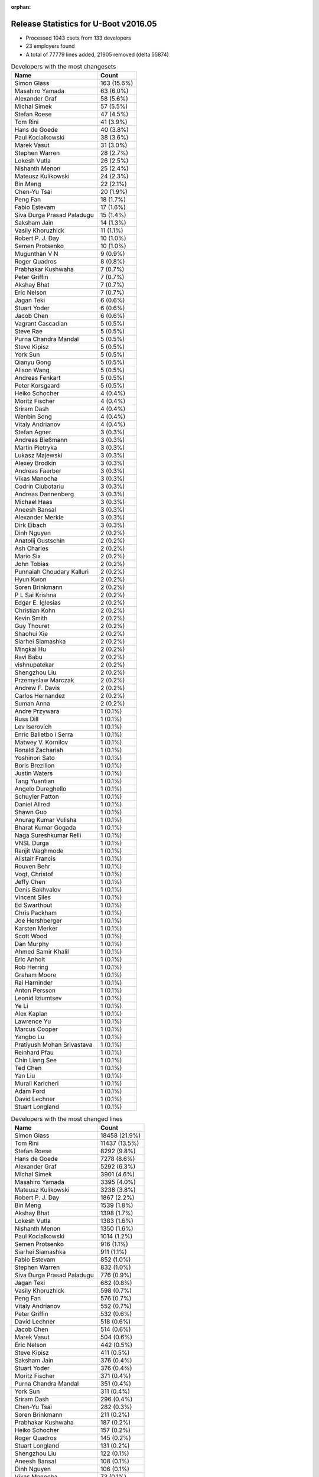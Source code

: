 :orphan:

Release Statistics for U-Boot v2016.05
======================================

* Processed 1043 csets from 133 developers
 
* 23 employers found

* A total of 77779 lines added, 21905 removed (delta 55874)

.. table:: Developers with the most changesets
   :widths: auto

   ================================  =====
   Name                              Count
   ================================  =====
   Simon Glass                       163 (15.6%)
   Masahiro Yamada                   63 (6.0%)
   Alexander Graf                    58 (5.6%)
   Michal Simek                      57 (5.5%)
   Stefan Roese                      47 (4.5%)
   Tom Rini                          41 (3.9%)
   Hans de Goede                     40 (3.8%)
   Paul Kocialkowski                 38 (3.6%)
   Marek Vasut                       31 (3.0%)
   Stephen Warren                    28 (2.7%)
   Lokesh Vutla                      26 (2.5%)
   Nishanth Menon                    25 (2.4%)
   Mateusz Kulikowski                24 (2.3%)
   Bin Meng                          22 (2.1%)
   Chen-Yu Tsai                      20 (1.9%)
   Peng Fan                          18 (1.7%)
   Fabio Estevam                     17 (1.6%)
   Siva Durga Prasad Paladugu        15 (1.4%)
   Saksham Jain                      14 (1.3%)
   Vasily Khoruzhick                 11 (1.1%)
   Robert P. J. Day                  10 (1.0%)
   Semen Protsenko                   10 (1.0%)
   Mugunthan V N                     9 (0.9%)
   Roger Quadros                     8 (0.8%)
   Prabhakar Kushwaha                7 (0.7%)
   Peter Griffin                     7 (0.7%)
   Akshay Bhat                       7 (0.7%)
   Eric Nelson                       7 (0.7%)
   Jagan Teki                        6 (0.6%)
   Stuart Yoder                      6 (0.6%)
   Jacob Chen                        6 (0.6%)
   Vagrant Cascadian                 5 (0.5%)
   Steve Rae                         5 (0.5%)
   Purna Chandra Mandal              5 (0.5%)
   Steve Kipisz                      5 (0.5%)
   York Sun                          5 (0.5%)
   Qianyu Gong                       5 (0.5%)
   Alison Wang                       5 (0.5%)
   Andreas Fenkart                   5 (0.5%)
   Peter Korsgaard                   5 (0.5%)
   Heiko Schocher                    4 (0.4%)
   Moritz Fischer                    4 (0.4%)
   Sriram Dash                       4 (0.4%)
   Wenbin Song                       4 (0.4%)
   Vitaly Andrianov                  4 (0.4%)
   Stefan Agner                      3 (0.3%)
   Andreas Bießmann                  3 (0.3%)
   Martin Pietryka                   3 (0.3%)
   Lukasz Majewski                   3 (0.3%)
   Alexey Brodkin                    3 (0.3%)
   Andreas Faerber                   3 (0.3%)
   Vikas Manocha                     3 (0.3%)
   Codrin Ciubotariu                 3 (0.3%)
   Andreas Dannenberg                3 (0.3%)
   Michael Haas                      3 (0.3%)
   Aneesh Bansal                     3 (0.3%)
   Alexander Merkle                  3 (0.3%)
   Dirk Eibach                       3 (0.3%)
   Dinh Nguyen                       2 (0.2%)
   Anatolij Gustschin                2 (0.2%)
   Ash Charles                       2 (0.2%)
   Mario Six                         2 (0.2%)
   John Tobias                       2 (0.2%)
   Punnaiah Choudary Kalluri         2 (0.2%)
   Hyun Kwon                         2 (0.2%)
   Soren Brinkmann                   2 (0.2%)
   P L Sai Krishna                   2 (0.2%)
   Edgar E. Iglesias                 2 (0.2%)
   Christian Kohn                    2 (0.2%)
   Kevin Smith                       2 (0.2%)
   Guy Thouret                       2 (0.2%)
   Shaohui Xie                       2 (0.2%)
   Siarhei Siamashka                 2 (0.2%)
   Mingkai Hu                        2 (0.2%)
   Ravi Babu                         2 (0.2%)
   vishnupatekar                     2 (0.2%)
   Shengzhou Liu                     2 (0.2%)
   Przemyslaw Marczak                2 (0.2%)
   Andrew F. Davis                   2 (0.2%)
   Carlos Hernandez                  2 (0.2%)
   Suman Anna                        2 (0.2%)
   Andre Przywara                    1 (0.1%)
   Russ Dill                         1 (0.1%)
   Lev Iserovich                     1 (0.1%)
   Enric Balletbo i Serra            1 (0.1%)
   Matwey V. Kornilov                1 (0.1%)
   Ronald Zachariah                  1 (0.1%)
   Yoshinori Sato                    1 (0.1%)
   Boris Brezillon                   1 (0.1%)
   Justin Waters                     1 (0.1%)
   Tang Yuantian                     1 (0.1%)
   Angelo Dureghello                 1 (0.1%)
   Schuyler Patton                   1 (0.1%)
   Daniel Allred                     1 (0.1%)
   Shawn Guo                         1 (0.1%)
   Anurag Kumar Vulisha              1 (0.1%)
   Bharat Kumar Gogada               1 (0.1%)
   Naga Sureshkumar Relli            1 (0.1%)
   VNSL Durga                        1 (0.1%)
   Ranjit Waghmode                   1 (0.1%)
   Alistair Francis                  1 (0.1%)
   Rouven Behr                       1 (0.1%)
   Vogt, Christof                    1 (0.1%)
   Jeffy Chen                        1 (0.1%)
   Denis Bakhvalov                   1 (0.1%)
   Vincent Siles                     1 (0.1%)
   Ed Swarthout                      1 (0.1%)
   Chris Packham                     1 (0.1%)
   Joe Hershberger                   1 (0.1%)
   Karsten Merker                    1 (0.1%)
   Scott Wood                        1 (0.1%)
   Dan Murphy                        1 (0.1%)
   Ahmed Samir Khalil                1 (0.1%)
   Eric Anholt                       1 (0.1%)
   Rob Herring                       1 (0.1%)
   Graham Moore                      1 (0.1%)
   Rai Harninder                     1 (0.1%)
   Anton Persson                     1 (0.1%)
   Leonid Iziumtsev                  1 (0.1%)
   Ye Li                             1 (0.1%)
   Alex Kaplan                       1 (0.1%)
   Lawrence Yu                       1 (0.1%)
   Marcus Cooper                     1 (0.1%)
   Yangbo Lu                         1 (0.1%)
   Pratiyush Mohan Srivastava        1 (0.1%)
   Reinhard Pfau                     1 (0.1%)
   Chin Liang See                    1 (0.1%)
   Ted Chen                          1 (0.1%)
   Yan Liu                           1 (0.1%)
   Murali Karicheri                  1 (0.1%)
   Adam Ford                         1 (0.1%)
   David Lechner                     1 (0.1%)
   Stuart Longland                   1 (0.1%)
   ================================  =====


.. table:: Developers with the most changed lines
   :widths: auto

   ================================  =====
   Name                              Count
   ================================  =====
   Simon Glass                       18458 (21.9%)
   Tom Rini                          11437 (13.5%)
   Stefan Roese                      8292 (9.8%)
   Hans de Goede                     7278 (8.6%)
   Alexander Graf                    5292 (6.3%)
   Michal Simek                      3901 (4.6%)
   Masahiro Yamada                   3395 (4.0%)
   Mateusz Kulikowski                3238 (3.8%)
   Robert P. J. Day                  1867 (2.2%)
   Bin Meng                          1539 (1.8%)
   Akshay Bhat                       1398 (1.7%)
   Lokesh Vutla                      1383 (1.6%)
   Nishanth Menon                    1350 (1.6%)
   Paul Kocialkowski                 1014 (1.2%)
   Semen Protsenko                   916 (1.1%)
   Siarhei Siamashka                 911 (1.1%)
   Fabio Estevam                     852 (1.0%)
   Stephen Warren                    832 (1.0%)
   Siva Durga Prasad Paladugu        776 (0.9%)
   Jagan Teki                        682 (0.8%)
   Vasily Khoruzhick                 598 (0.7%)
   Peng Fan                          576 (0.7%)
   Vitaly Andrianov                  552 (0.7%)
   Peter Griffin                     532 (0.6%)
   David Lechner                     518 (0.6%)
   Jacob Chen                        514 (0.6%)
   Marek Vasut                       504 (0.6%)
   Eric Nelson                       442 (0.5%)
   Steve Kipisz                      411 (0.5%)
   Saksham Jain                      376 (0.4%)
   Stuart Yoder                      376 (0.4%)
   Moritz Fischer                    371 (0.4%)
   Purna Chandra Mandal              351 (0.4%)
   York Sun                          311 (0.4%)
   Sriram Dash                       296 (0.4%)
   Chen-Yu Tsai                      282 (0.3%)
   Soren Brinkmann                   211 (0.2%)
   Prabhakar Kushwaha                187 (0.2%)
   Heiko Schocher                    157 (0.2%)
   Roger Quadros                     145 (0.2%)
   Stuart Longland                   131 (0.2%)
   Shengzhou Liu                     122 (0.1%)
   Aneesh Bansal                     108 (0.1%)
   Dinh Nguyen                       106 (0.1%)
   Vikas Manocha                     73 (0.1%)
   Dirk Eibach                       66 (0.1%)
   Ravi Babu                         64 (0.1%)
   Vagrant Cascadian                 63 (0.1%)
   Andreas Bießmann                  55 (0.1%)
   Andre Przywara                    46 (0.1%)
   Rai Harninder                     43 (0.1%)
   Lukasz Majewski                   42 (0.0%)
   Guy Thouret                       41 (0.0%)
   Mario Six                         39 (0.0%)
   Punnaiah Choudary Kalluri         37 (0.0%)
   Mugunthan V N                     36 (0.0%)
   Peter Korsgaard                   35 (0.0%)
   Michael Haas                      35 (0.0%)
   Andreas Fenkart                   33 (0.0%)
   Alexey Brodkin                    33 (0.0%)
   Przemyslaw Marczak                33 (0.0%)
   Joe Hershberger                   33 (0.0%)
   Alison Wang                       32 (0.0%)
   John Tobias                       31 (0.0%)
   Adam Ford                         31 (0.0%)
   Christian Kohn                    30 (0.0%)
   Qianyu Gong                       26 (0.0%)
   Wenbin Song                       24 (0.0%)
   Martin Pietryka                   24 (0.0%)
   Angelo Dureghello                 24 (0.0%)
   Steve Rae                         22 (0.0%)
   Andreas Faerber                   22 (0.0%)
   Marcus Cooper                     21 (0.0%)
   Chris Packham                     19 (0.0%)
   Stefan Agner                      18 (0.0%)
   Murali Karicheri                  17 (0.0%)
   Shaohui Xie                       15 (0.0%)
   Lev Iserovich                     14 (0.0%)
   Edgar E. Iglesias                 13 (0.0%)
   Andrew F. Davis                   12 (0.0%)
   Eric Anholt                       12 (0.0%)
   Graham Moore                      12 (0.0%)
   Codrin Ciubotariu                 10 (0.0%)
   Kevin Smith                       10 (0.0%)
   Justin Waters                     10 (0.0%)
   Bharat Kumar Gogada               10 (0.0%)
   Rob Herring                       10 (0.0%)
   Daniel Allred                     9 (0.0%)
   Anurag Kumar Vulisha              9 (0.0%)
   VNSL Durga                        8 (0.0%)
   Ed Swarthout                      8 (0.0%)
   Carlos Hernandez                  7 (0.0%)
   Suman Anna                        7 (0.0%)
   Enric Balletbo i Serra            7 (0.0%)
   Naga Sureshkumar Relli            7 (0.0%)
   Denis Bakhvalov                   7 (0.0%)
   Dan Murphy                        7 (0.0%)
   Leonid Iziumtsev                  7 (0.0%)
   Pratiyush Mohan Srivastava        7 (0.0%)
   Andreas Dannenberg                6 (0.0%)
   Matwey V. Kornilov                6 (0.0%)
   Shawn Guo                         6 (0.0%)
   Reinhard Pfau                     6 (0.0%)
   Chin Liang See                    6 (0.0%)
   Alexander Merkle                  5 (0.0%)
   Ash Charles                       5 (0.0%)
   Hyun Kwon                         5 (0.0%)
   Anatolij Gustschin                4 (0.0%)
   Ahmed Samir Khalil                4 (0.0%)
   Ye Li                             4 (0.0%)
   Lawrence Yu                       4 (0.0%)
   Yangbo Lu                         4 (0.0%)
   Ted Chen                          4 (0.0%)
   Yan Liu                           4 (0.0%)
   P L Sai Krishna                   3 (0.0%)
   Mingkai Hu                        3 (0.0%)
   vishnupatekar                     3 (0.0%)
   Vincent Siles                     3 (0.0%)
   Schuyler Patton                   2 (0.0%)
   Alistair Francis                  2 (0.0%)
   Jeffy Chen                        2 (0.0%)
   Karsten Merker                    2 (0.0%)
   Anton Persson                     2 (0.0%)
   Russ Dill                         1 (0.0%)
   Ronald Zachariah                  1 (0.0%)
   Yoshinori Sato                    1 (0.0%)
   Boris Brezillon                   1 (0.0%)
   Tang Yuantian                     1 (0.0%)
   Ranjit Waghmode                   1 (0.0%)
   Rouven Behr                       1 (0.0%)
   Vogt, Christof                    1 (0.0%)
   Scott Wood                        1 (0.0%)
   Alex Kaplan                       1 (0.0%)
   ================================  =====


.. table:: Developers with the most lines removed
   :widths: auto

   ================================  =====
   Name                              Count
   ================================  =====
   Robert P. J. Day                  1663 (7.6%)
   Bin Meng                          676 (3.1%)
   York Sun                          125 (0.6%)
   Heiko Schocher                    50 (0.2%)
   Marek Vasut                       26 (0.1%)
   Alexey Brodkin                    21 (0.1%)
   Stuart Yoder                      18 (0.1%)
   Andreas Faerber                   14 (0.1%)
   Andreas Bießmann                  11 (0.1%)
   Alison Wang                       5 (0.0%)
   Stefan Agner                      3 (0.0%)
   Matwey V. Kornilov                3 (0.0%)
   vishnupatekar                     2 (0.0%)
   Andreas Fenkart                   1 (0.0%)
   Reinhard Pfau                     1 (0.0%)
   Boris Brezillon                   1 (0.0%)
   ================================  =====


.. table:: Developers with the most signoffs (total 178)
   :widths: auto

   ================================  =====
   Name                              Count
   ================================  =====
   Michal Simek                      39 (21.9%)
   Hans de Goede                     37 (20.8%)
   Aneesh Bansal                     12 (6.7%)
   Nishanth Menon                    12 (6.7%)
   Lokesh Vutla                      11 (6.2%)
   Tom Rini                          9 (5.1%)
   Stefan Roese                      9 (5.1%)
   Tom Warren                        4 (2.2%)
   Sandor Yu                         3 (1.7%)
   Christophe Ricard                 3 (1.7%)
   Steve Kipisz                      3 (1.7%)
   Bin Meng                          2 (1.1%)
   Boris Brezillon                   2 (1.1%)
   Pratiyush Mohan Srivastava        2 (1.1%)
   Minkyu Kang                       2 (1.1%)
   Rajesh Bhagat                     2 (1.1%)
   Ramneek Mehresh                   2 (1.1%)
   Maxime Ripard                     2 (1.1%)
   Ruchika Gupta                     2 (1.1%)
   Qianyu Gong                       2 (1.1%)
   Alexander Graf                    2 (1.1%)
   Schuyler Patton                   1 (0.6%)
   Richard Hu                        1 (0.6%)
   Ravi Kiran Gummaluri              1 (0.6%)
   Olof Johansson                    1 (0.6%)
   Cristian Birsan                   1 (0.6%)
   Jason Wu                          1 (0.6%)
   Kedareswara rao Appana            1 (0.6%)
   Brian Norris                      1 (0.6%)
   Kishon Vijay Abraham I            1 (0.6%)
   Vignesh R                         1 (0.6%)
   Dirk Eibach                       1 (0.6%)
   Roger Quadros                     1 (0.6%)
   Peng Fan                          1 (0.6%)
   Akshay Bhat                       1 (0.6%)
   Masahiro Yamada                   1 (0.6%)
   Simon Glass                       1 (0.6%)
   ================================  =====


.. table:: Developers with the most reviews (total 448)
   :widths: auto

   ================================  =====
   Name                              Count
   ================================  =====
   Tom Rini                          165 (36.8%)
   Bin Meng                          81 (18.1%)
   Simon Glass                       60 (13.4%)
   York Sun                          59 (13.2%)
   Hans de Goede                     17 (3.8%)
   Lokesh Vutla                      8 (1.8%)
   Joe Hershberger                   7 (1.6%)
   Fabio Estevam                     5 (1.1%)
   Peng Fan                          4 (0.9%)
   Masahiro Yamada                   4 (0.9%)
   Marek Vasut                       4 (0.9%)
   Andreas Faerber                   4 (0.9%)
   Stephen Warren                    4 (0.9%)
   Heiko Schocher                    3 (0.7%)
   Nathan Rossi                      3 (0.7%)
   Hannes Schmelzer                  2 (0.4%)
   Kevin Smith                       2 (0.4%)
   Mugunthan V N                     2 (0.4%)
   Jagan Teki                        2 (0.4%)
   Stefan Roese                      1 (0.2%)
   Boris Brezillon                   1 (0.2%)
   Alexander Graf                    1 (0.2%)
   Alison Wang                       1 (0.2%)
   Thierry Reding                    1 (0.2%)
   Anand Moon                        1 (0.2%)
   Mark Tomlinson                    1 (0.2%)
   Stefano Babic                     1 (0.2%)
   Sekhar Nori                       1 (0.2%)
   Prabhakar Kushwaha                1 (0.2%)
   Soren Brinkmann                   1 (0.2%)
   Peter Griffin                     1 (0.2%)
   ================================  =====


.. table:: Developers with the most test credits (total 93)
   :widths: auto

   ================================  =====
   Name                              Count
   ================================  =====
   Stephen Warren                    37 (39.8%)
   Simon Glass                       26 (28.0%)
   Steve Rae                         6 (6.5%)
   Andreas Faerber                   4 (4.3%)
   Hannes Schmelzer                  2 (2.2%)
   Karsten Merker                    2 (2.2%)
   Lukasz Majewski                   2 (2.2%)
   Tom Rini                          1 (1.1%)
   Bin Meng                          1 (1.1%)
   York Sun                          1 (1.1%)
   Lokesh Vutla                      1 (1.1%)
   Kevin Smith                       1 (1.1%)
   Mugunthan V N                     1 (1.1%)
   Anand Moon                        1 (1.1%)
   Nishanth Menon                    1 (1.1%)
   Christophe Ricard                 1 (1.1%)
   Dennis Gilmore                    1 (1.1%)
   Vishal Mahaveer                   1 (1.1%)
   John Tobias                       1 (1.1%)
   Michael Haas                      1 (1.1%)
   Eric Nelson                       1 (1.1%)
   ================================  =====


.. table:: Developers who gave the most tested-by credits (total 93)
   :widths: auto

   ================================  =====
   Name                              Count
   ================================  =====
   Simon Glass                       31 (33.3%)
   Alexander Graf                    16 (17.2%)
   Mateusz Kulikowski                15 (16.1%)
   Roger Quadros                     7 (7.5%)
   Stefan Roese                      5 (5.4%)
   Hans de Goede                     3 (3.2%)
   John Tobias                       2 (2.2%)
   Przemyslaw Marczak                2 (2.2%)
   Martin Pietryka                   2 (2.2%)
   Stephen Warren                    1 (1.1%)
   Tom Rini                          1 (1.1%)
   Nishanth Menon                    1 (1.1%)
   Michael Haas                      1 (1.1%)
   Peng Fan                          1 (1.1%)
   Jagan Teki                        1 (1.1%)
   Andreas Bießmann                  1 (1.1%)
   Ted Chen                          1 (1.1%)
   Eric Anholt                       1 (1.1%)
   Ravi Babu                         1 (1.1%)
   ================================  =====


.. table:: Developers with the most report credits (total 36)
   :widths: auto

   ================================  =====
   Name                              Count
   ================================  =====
   Tom Rini                          4 (11.1%)
   Jose Rivera                       4 (11.1%)
   Nishanth Menon                    3 (8.3%)
   John Linn                         3 (8.3%)
   Stephen Warren                    2 (5.6%)
   Masahiro Yamada                   2 (5.6%)
   Richard Woodruff                  2 (5.6%)
   Denis Bakhvalov                   2 (5.6%)
   Hans de Goede                     1 (2.8%)
   Eric Anholt                       1 (2.8%)
   Steve Rae                         1 (2.8%)
   Andreas Faerber                   1 (2.8%)
   Lukasz Majewski                   1 (2.8%)
   York Sun                          1 (2.8%)
   Dennis Gilmore                    1 (2.8%)
   Marek Vasut                       1 (2.8%)
   Nathan Rossi                      1 (2.8%)
   Stefano Babic                     1 (2.8%)
   Bin Liu                           1 (2.8%)
   Yao Yuan                          1 (2.8%)
   Mark Rutland                      1 (2.8%)
   Yan Liu                           1 (2.8%)
   ================================  =====


.. table:: Developers who gave the most report credits (total 36)
   :widths: auto

   ================================  =====
   Name                              Count
   ================================  =====
   Nishanth Menon                    6 (16.7%)
   Alexander Graf                    5 (13.9%)
   Prabhakar Kushwaha                4 (11.1%)
   Michal Simek                      4 (11.1%)
   Lokesh Vutla                      3 (8.3%)
   Stephen Warren                    2 (5.6%)
   Simon Glass                       2 (5.6%)
   Roger Quadros                     2 (5.6%)
   Tom Rini                          1 (2.8%)
   Denis Bakhvalov                   1 (2.8%)
   Hans de Goede                     1 (2.8%)
   Marek Vasut                       1 (2.8%)
   Jagan Teki                        1 (2.8%)
   Pratiyush Mohan Srivastava        1 (2.8%)
   vishnupatekar                     1 (2.8%)
   Andreas Fenkart                   1 (2.8%)
   ================================  =====


.. table:: Top changeset contributors by employer
   :widths: auto

   ================================  =====
   Name                              Count
   ================================  =====
   (Unknown)                         314 (30.1%)
   Google, Inc.                      163 (15.6%)
   Texas Instruments                 94 (9.0%)
   NXP                               86 (8.2%)
   DENX Software Engineering         84 (8.1%)
   Socionext Inc.                    63 (6.0%)
   AMD                               53 (5.1%)
   Konsulko Group                    41 (3.9%)
   Red Hat                           40 (3.8%)
   Xilinx                            37 (3.5%)
   Linaro                            18 (1.7%)
   NVidia                            12 (1.2%)
   Debian.org                        6 (0.6%)
   Guntermann & Drunck               6 (0.6%)
   Openedev                          6 (0.6%)
   Broadcom                          5 (0.5%)
   Samsung                           5 (0.5%)
   Novell                            3 (0.3%)
   ST Microelectronics               3 (0.3%)
   ARM                               1 (0.1%)
   Cisco                             1 (0.1%)
   Collabora Ltd.                    1 (0.1%)
   Rockchip                          1 (0.1%)
   ================================  =====


.. table:: Top lines changed by employer
   :widths: auto

   ================================  =====
   Name                              Count
   ================================  =====
   (Unknown)                         20431 (24.2%)
   Google, Inc.                      18458 (21.9%)
   Konsulko Group                    11437 (13.5%)
   DENX Software Engineering         8957 (10.6%)
   Red Hat                           7278 (8.6%)
   Texas Instruments                 4013 (4.8%)
   Socionext Inc.                    3395 (4.0%)
   NXP                               2811 (3.3%)
   AMD                               2525 (3.0%)
   Xilinx                            2488 (2.9%)
   Linaro                            1458 (1.7%)
   Openedev                          682 (0.8%)
   Guntermann & Drunck               111 (0.1%)
   NVidia                            102 (0.1%)
   Samsung                           75 (0.1%)
   ST Microelectronics               73 (0.1%)
   Debian.org                        65 (0.1%)
   ARM                               46 (0.1%)
   Broadcom                          22 (0.0%)
   Novell                            22 (0.0%)
   Collabora Ltd.                    7 (0.0%)
   Rockchip                          2 (0.0%)
   Cisco                             1 (0.0%)
   ================================  =====


.. table:: Employers with the most signoffs (total 178)
   :widths: auto

   ================================  =====
   Name                              Count
   ================================  =====
   Xilinx                            40 (22.5%)
   Red Hat                           37 (20.8%)
   Texas Instruments                 30 (16.9%)
   NXP                               25 (14.0%)
   (Unknown)                         9 (5.1%)
   Konsulko Group                    9 (5.1%)
   DENX Software Engineering         9 (5.1%)
   NVidia                            4 (2.2%)
   Free Electrons                    4 (2.2%)
   ST Microelectronics               3 (1.7%)
   Samsung                           2 (1.1%)
   Novell                            2 (1.1%)
   Google, Inc.                      1 (0.6%)
   Socionext Inc.                    1 (0.6%)
   Guntermann & Drunck               1 (0.6%)
   IBM                               1 (0.6%)
   ================================  =====


.. table:: Employers with the most hackers (total 136)
   :widths: auto

   ================================  =====
   Name                              Count
   ================================  =====
   (Unknown)                         56 (41.2%)
   NXP                               21 (15.4%)
   Texas Instruments                 17 (12.5%)
   Xilinx                            14 (10.3%)
   DENX Software Engineering         4 (2.9%)
   Guntermann & Drunck               3 (2.2%)
   Linaro                            3 (2.2%)
   Samsung                           2 (1.5%)
   Debian.org                        2 (1.5%)
   Red Hat                           1 (0.7%)
   Konsulko Group                    1 (0.7%)
   NVidia                            1 (0.7%)
   ST Microelectronics               1 (0.7%)
   Novell                            1 (0.7%)
   Google, Inc.                      1 (0.7%)
   Socionext Inc.                    1 (0.7%)
   AMD                               1 (0.7%)
   Openedev                          1 (0.7%)
   ARM                               1 (0.7%)
   Broadcom                          1 (0.7%)
   Collabora Ltd.                    1 (0.7%)
   Rockchip                          1 (0.7%)
   Cisco                             1 (0.7%)
   ================================  =====
